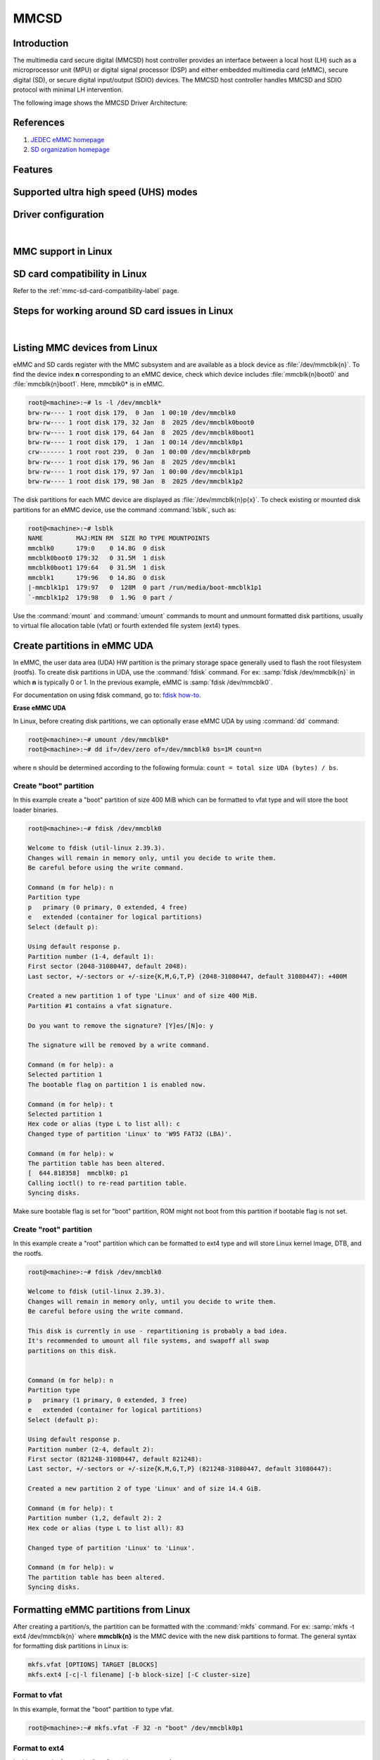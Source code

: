.. http://processors.wiki.ti.com/index.php/Linux_Core_MMC/SD_User%27s_Guide

MMCSD
#####

.. ifconfig:: CONFIG_part_family in ('AM62X_family', 'AM62PX_family')

   .. warning::

      There is important information on multimedia card (MMC) support for |__PART_FAMILY_DEVICE_NAMES__| device, go
      :ref:`here <mmc-support-linux>` for more information.

Introduction
************

The multimedia card secure digital (MMCSD) host controller provides an interface between a local host (LH)
such as a microprocessor unit (MPU) or digital signal processor (DSP) and either embedded multimedia card (eMMC),
secure digital (SD), or secure digital input/output (SDIO) devices. The MMCSD host controller handles MMCSD and
SDIO protocol with minimal LH intervention.

.. ifconfig:: CONFIG_part_family in ('General_family', 'AM335X_family', 'AM437X_family', 'AM57X_family')

   Main features of the MMCSD host controllers:

   -  Full compliance with MMCSD command/response sets as defined in the
      Specification.

   -  Support:

      -  4-bit transfer mode specifications for SD and SDIO cards
      -  8-bit transfer mode specifications for eMMC
      -  Built-in 1024-byte buffer for read or write
      -  32-bit-wide access bus to maximize bus throughput
      -  Single interrupt line for multiple interrupt source events
      -  Two slave DMA channels (1 for TX, 1 for RX)
      -  Designed for low power and programmable clock generation
      -  Maximum operating frequency of 48MHz
      -  MMCSD card hot insertion and removal

The following image shows the MMCSD Driver Architecture:

.. Image:: /images/Mmcsd_Driver.png

References
**********

#. `JEDEC eMMC homepage <http://www.jedec.org/category/technology-focus-area/flash-memory-ssds-ufs-emmc//>`__
#. `SD organization homepage <http://www.sdcard.org//>`__

Features
********

.. ifconfig:: CONFIG_part_family in ('General_family', 'AM335X_family', 'AM437X_family', 'AM57X_family')

   The SD driver supports the following features:

   -  The driver is built in-kernel (part of vmlinux)
   -  SD cards including SD High Speed and secure digital high capacity (SDHC) cards
   -  Uses block bounce buffer to aggregate scattered blocks

.. ifconfig:: CONFIG_part_family in ('J7_family')

   The MMCSD driver supports the following features:

   - Support ADMA for DMA transfers
   - HS400 speed mode
   - Support for both built-in and module mode
   - ext2/ext3/ext4 file system support

.. ifconfig:: CONFIG_part_family in ('AM62X_family', 'AM62AX_family', 'AM64X_family', 'AM62LX_family', 'AM62PX_family')

   The MMCSD driver supports the following features:

   - Support ADMA for DMA transfers
   - HS200 speed mode
   - Support for both built-in and module mode
   - ext2/ext3/ext4 file system support

.. _mmc-supported-uhs-modes:

Supported ultra high speed (UHS) modes
**************************************

.. ifconfig:: CONFIG_part_family in ('General_family', 'AM57X_family', 'AM65X_family')

   +--------------------+--------+-------+-------+-------+-------+
   | Platform           | SDR104 | DDR50 | SDR50 | SDR25 | SDR12 |
   +====================+========+=======+=======+=======+=======+
   | DRA74-EVM          | Y      | Y     | Y     | Y     | Y     |
   +--------------------+--------+-------+-------+-------+-------+
   | DRA72-EVM          | Y      | Y     | Y     | Y     | Y     |
   +--------------------+--------+-------+-------+-------+-------+
   | DRA71-EVM          | Y      | Y     | Y     | Y     | Y     |
   +--------------------+--------+-------+-------+-------+-------+
   | DRA72-EVM-REVC     | Y      | Y     | Y     | Y     | Y     |
   +--------------------+--------+-------+-------+-------+-------+
   | AM57XX-EVM         | N      | N     | N     | N     | N     |
   +--------------------+--------+-------+-------+-------+-------+
   | AM57XX-EVM-REVA3   | N      | N     | N     | N     | N     |
   +--------------------+--------+-------+-------+-------+-------+
   | AM572X-IDK         | N      | N     | N     | N     | N     |
   +--------------------+--------+-------+-------+-------+-------+
   | AM571X-IDK         | N      | N     | N     | N     | N     |
   +--------------------+--------+-------+-------+-------+-------+
   | AM654-SR2-EVM      | Y      | Y     | Y     | Y     | Y     |
   +--------------------+--------+-------+-------+-------+-------+

   .. note::

      In AM654-SR1-EVM none of the UHS modes are supported.

   **Important Info**: Certain UHS cards do not enumerate.
   The list of functional UHS cards is given in the following tables

   +-------------------------------------------------------------------------------------------+
   | FUNCTIONAL UHS CARDS                                                                      |
   +===========================================================================================+
   | ATP 32GB UHS CARD AF32GUD3                                                                |
   +-------------------------------------------------------------------------------------------+
   | STRONTIUM NITRO 466x UHS CARD                                                             |
   +-------------------------------------------------------------------------------------------+
   | SANDISK EXTREME UHS CARD                                                                  |
   +-------------------------------------------------------------------------------------------+
   | SANDISK ULTRA UHS CARD                                                                    |
   +-------------------------------------------------------------------------------------------+
   | SAMSUNG EVO+ UHS CARD                                                                     |
   +-------------------------------------------------------------------------------------------+
   | SAMSUNG EVO UHS CARD                                                                      |
   +-------------------------------------------------------------------------------------------+
   | KINGSTON UHS CARD (DDR mode)                                                              |
   +-------------------------------------------------------------------------------------------+
   | TRANSCEND PREMIUM 400X UHS CARD (Non fatal error and then it re-enumerates in UHS mode)   |
   +-------------------------------------------------------------------------------------------+

   +------------------------------------------------------------------------------+
   | FUNCTIONAL (WITH LIMITED CAPABILITY) UHS CARD                                |
   +==============================================================================+
   | SONY UHS CARD - Voltage switching fails and enumerates in high speed         |
   +------------------------------------------------------------------------------+
   | GSKILL UHS CARD - Voltage switching fails and enumerates in high speed       |
   +------------------------------------------------------------------------------+
   | PATRIOT 8G UHS CARD - Voltage switching fails and enumerates in high speed   |
   +------------------------------------------------------------------------------+

   **Known Workaround**: For cards that don't enumerate in UHS mode,
   removing the PULLUP resistor in CLK line and changing the GPIO to
   PULLDOWN increases the frequency that the card enumerates in UHS
   modes.

   +--------------------+-------+---------+
   | Platform           | DDR   | HS200   |
   +====================+=======+=========+
   | DRA74-EVM          | Y     | Y       |
   +--------------------+-------+---------+
   | DRA72-EVM          | Y     | Y       |
   +--------------------+-------+---------+
   | DRA71-EVM          | Y     | Y       |
   +--------------------+-------+---------+
   | DRA72-EVM-REVC     | Y     | Y       |
   +--------------------+-------+---------+
   | AM57XX-EVM         | Y     | N       |
   +--------------------+-------+---------+
   | AM57XX-EVM-REVA3   | Y     | N       |
   +--------------------+-------+---------+
   | AM572X-IDK         | Y     | N       |
   +--------------------+-------+---------+
   | AM571X-IDK         | Y     | N       |
   +--------------------+-------+---------+
   | AM654-SR2-EVM      | Y     | Y       |
   +--------------------+-------+---------+

.. ifconfig:: CONFIG_part_family in ('J7_family')

   * SD

   .. csv-table::
      :header: "Platform", "SDR104", "DDR50", "SDR50", "SDR25", "SDR12"
      :widths: auto

      J721e-EVM, N, Y, Y, Y, Y
      J7200-EVM, Y, Y, Y, Y, Y
      J721s2-EVM, Y, Y, Y, Y, Y
      J784s4-EVM, Y, Y, Y, Y, Y
      J721e-sk, Y, Y, Y, Y, Y
      AM68-sk, Y, Y, Y, Y, Y
      AM69-sk, Y, Y, Y, Y, Y

   * eMMC

   .. csv-table::
      :header: "Platform", "DDR52", "HS200", "HS400"
      :widths: auto

      J721e-EVM, Y, Y, N
      J7200-EVM, Y, Y, Y
      J721s2-EVM, Y, Y, Y
      J784s4-EVM, Y, Y, Y
      AM69-sk, Y, Y, Y

   J721e-sk and AM68-sk does not support eMMC.

.. ifconfig:: CONFIG_part_variant in ('AM62X', 'AM62AX', 'AM64X', 'AM62PX' ,'AM62LX')

   * SD

   .. csv-table::
      :header: "Platform", "SDR12", "SDR25", "SDR50", "DDR50", "SDR104"
      :widths: auto

      AM62*, Y, Y, Y, Y, Y
      AM62ax, Y, Y, Y, Y, Y
      am64x, Y, Y, Y, Y, Y
      am62px, Y, Y, Y, Y, Y
      am62lx, N, N, N, N, N

   * eMMC

   .. csv-table::
      :header: "Platform", "DDR52", "HS200", "HS400"
      :widths: auto

      AM62*, Y, Y, N
      AM62ax, Y, Y, N
      am64x, Y, Y, N
      am62px, Y, Y, N
      am62lx, Y, Y, N

Driver configuration
********************

.. ifconfig:: CONFIG_part_family in ('General_family', 'AM335X_family', 'AM437X_family', 'AM57X_family')

   The default kernel configuration enables support for MMCSD(built-in to kernel).

   The selection of MMCSD/SDIO driver can be modified using the linux kernel
   configuration tool. Launch it by the following command:

   .. code-block:: console

      $ make menuconfig  ARCH=arm

   .. rubric:: **Building into Kernel**
      :name: building-into-kernel-mmcsd

   Ensure that the following config options are set to 'y':
   * CONFIG_MMC
   * CONFIG_MMC_BLOCK
   * CONFIG_MMC_SDHCI
   * CONFIG_MMC_SDHCI_OMAP  (for DRA7XX and AM57XX devices)
   * CONFIG_MMC_OMAP        (for AM335X and AM437X devices)

   .. rubric:: **Building as Loadable Kernel Module**

   Depending on your configuration, any of the above options can be set to 'm'
   to build them as a module. Use the following command to install all modules
   tp your filesystem.

   .. code-block:: console

      $ sudo -E make modules_install ARCH=arm INSTALL_MOD_PATH=path/to/filesystem

   Boot the kernel up-to kernel prompt and use modprobe to insert the driver
   module and all its dependencies.

   .. code-block:: console

      $ modprobe sdhci-omap		# for DRA7XX and AM57XX devices
      $ modprobe omap_hsmmc		# for AM335X and AM437X devices

   If **udev** is running and the SD card is already inserted, the required
   modules will be loaded and any valid filesystem will be automatically mounted
   if they exist on the card.

.. ifconfig:: CONFIG_part_family in ('J7_family', 'AM62X_family', 'AM64X_family', 'AM62AX_family', 'AM62PX_family', 'AM62LX_family')

   The default kernel configuration enables support for MMCSD driver as
   built-in to kernel. TI SDHCI driver is used. Following options need to be
   configured in Linux Kernel for successfully selecting SDHCI driver for
   |__PART_FAMILY_DEVICE_NAMES__|.

   - Enable SDHCI support (CONFIG_MMC_SDHCI)

   .. code-block:: Kconfig

      Device Drivers -->
         MMC/SD/SDIO card support -->
            <*> Secure Digital Host Controller Interface support

   - Enable SDHCI platform helper (CONFIG_MMC_SDHCI_PLTFM)

   .. code-block:: Kconfig

      Device Drivers -->
         MMC/SD/SDIO card support -->
            Secure Digital Host Controller Interface support -->
               <*> SDHCI platform and OF driver helper

   - Enable SDHCI controller for TI device (CONFIG_MMC_SDHCI_AM654)

   .. code-block:: Kconfig

      Device Drivers -->
         MMC/SD/SDIO card support -->
            <*> Support for the SDHCI Controller in TI's AM654 SOCs

.. ifconfig:: CONFIG_part_family in ('General_family', 'AM335X_family', 'AM437X_family', 'AM57X_family')

   .. rubric:: **Enabling eMMC Card Background operations support**
      :name: enabling-emmc-card-background-operations-support

   eMMC cards need to occasionally spend some time cleaning up garbage and
   perform cache/buffer related operations. These are strictly on the card
   side and do not involve the host. They occur at one of the three
   levels based on the importance/severity of the operation:

      1. Normal
      2. Important
      3. Critical

   If an operation is delayed for too long, it becomes critical, taking
   priority over the regular read/write from host. This can cause host
   operations to be delayed or take more time than expected. To avoid such
   issues the multimedia card (MMC) HW and core driver provide a framework that can check
   for pending background operations and give the card some time to service
   them before they become critical. This feature is already part of the
   framework and to start using it the User needs to enable:
   EXT\_CSD : BKOPS\_EN [163] BIT 0.

   **This can be done using the "mmc-utils" tool from user space or using
   the "mmc" command in U-boot.**

   Command to enable bkops from userspace using mmc-utils, assuming eMMC
   instance to be mmcblk0

   .. code-block:: console

      root@<machine>:mmc bkops enable /dev/mmcblk0

   You can find the instance of eMMC by reading the ios timing spec from
   debug filesystem (debugfs):

   .. code-block:: console

      root@<machine>:~# cat /sys/kernel/debug/mmc0/ios
      ----
      timing spec:    9 (mmc HS200)
      ---

   or by looking for boot partitions, eMMC has two boot partitions
   mmcblk<x>boot0 and mmcblk<x>boot1

   .. code-block:: console

      root@<machine>:/# ls /dev/mmcblk*boot*
      /dev/mmcblk0boot0  /dev/mmcblk0boot1

|

.. _mmc-support-linux:

MMC support in Linux
********************

.. ifconfig:: CONFIG_part_family in ('AM62PX_family')

   **eMMC HS400 support**

   For 11.0 and 11.1 SDK, am62px device does not support eMMC HS400 mode due to errata `i2458 <https://www.ti.com/lit/pdf/sprz574>`__.
   If support for HS400 is required, please add the following to k3-am62p-j722s-common-main.dtsi:

   .. code-block:: diff

      diff --git a/arch/arm64/boot/dts/ti/k3-am62p-j722s-common-main.dtsi b/arch/arm64/boot/dts/ti/k3-am62p-j722s-common-main.dtsi
      index 3e5ca8a3eb86..a05b22a6e5a2 100644
      --- a/arch/arm64/boot/dts/ti/k3-am62p-j722s-common-main.dtsi
      +++ b/arch/arm64/boot/dts/ti/k3-am62p-j722s-common-main.dtsi
      @@ -593,12 +593,16 @@ sdhci0: mmc@fa10000 {
                      bus-width = <8>;
                      mmc-ddr-1_8v;
                      mmc-hs200-1_8v;
      +               mmc-hs400-1_8v;
                      ti,clkbuf-sel = <0x7>;
                      ti,trm-icp = <0x8>;
      +               ti,strobe-sel = <0x55>;
                      ti,otap-del-sel-legacy = <0x1>;
                      ti,otap-del-sel-mmc-hs = <0x1>;
                      ti,otap-del-sel-ddr52 = <0x6>;
                      ti,otap-del-sel-hs200 = <0x8>;
      +               ti,otap-del-sel-hs400 = <0x5>; // at 0.85V VDD_CORE
      +               //ti,otap-del-sel-hs400 = <0x7>; // at 0.75V VDD_CORE
                      ti,itap-del-sel-legacy = <0x10>;
                      ti,itap-del-sel-mmc-hs = <0xa>;
                      ti,itap-del-sel-ddr52 = <0x3>;

.. ifconfig:: CONFIG_part_family in ('AM62X_family')

   **Missing eMMC support**

   Support for eMMC is missing for AM62SIP SK in Processor SDK 11.01. Therefore, eMMC boot, reading/writting/accessing
   the eMMC will not work on AM62SIP SK. If eMMC support is required, apply the following:
   `commit <https://git.ti.com/cgit/ti-linux-kernel/ti-linux-kernel/commit/?h=ti-linux-6.12.y&id=78e6abff3220>`__
   in TI-Linux ti-linux-6.12.y branch to enable eMMC support in Linux.

.. ifconfig:: CONFIG_part_family not in ('AM62X_family', 'AM62PX_family')

   There is no missing MMC support for |__PART_FAMILY_DEVICE_NAMES__| device.

SD card compatibility in Linux
******************************

Refer to the :ref:`mmc-sd-card-compatibility-label` page.

Steps for working around SD card issues in Linux
************************************************

.. ifconfig:: CONFIG_part_family not in ('General_family', 'AM57X_family', 'AM335X_family', 'AM437X_family')

   In some cases, failures can be seen while using some SD cards:

   - Kernel fails to enumerate SD, thus failing to mount the root file system. This is
     the case when kernel hangs during boot with a message similar to the following:

      .. code-block:: dmesg

         [    2.563279] Waiting for root device PARTUUID=835b171b-02...

   - A lot of SDHCI register dumps logs getting printed continuously:

      .. code-block:: dmesg

         [   10.811723] mmc1: Got data interrupt 0x00000002 even though no data operation was in progress.
         [   10.820321] mmc1: sdhci: ============ SDHCI REGISTER DUMP ===========
         [   10.826745] mmc1: sdhci: Sys addr:  0x00000080 | Version:  0x00001004
         [   10.833169] mmc1: sdhci: Blk size:  0x00007200 | Blk cnt:  0x00000080
         [   10.839593] mmc1: sdhci: Argument:  0x00000000 | Trn mode: 0x00000033
         [   10.846016] mmc1: sdhci: Present:   0x01f70000 | Host ctl: 0x0000001f
         [   10.852440] mmc1: sdhci: Power:     0x0000000f | Blk gap:  0x00000080
         [   10.858864] mmc1: sdhci: Wake-up:   0x00000000 | Clock:    0x00000007
         [   10.865287] mmc1: sdhci: Timeout:   0x00000000 | Int stat: 0x00000000
         [   10.871711] mmc1: sdhci: Int enab:  0x03ff008b | Sig enab: 0x03ff008b
         [   10.878134] mmc1: sdhci: ACmd stat: 0x00000000 | Slot int: 0x00000000
         [   10.884557] mmc1: sdhci: Caps:      0x3de8c801 | Caps_1:   0x18002407
         [   10.890981] mmc1: sdhci: Cmd:       0x00000c1a | Max curr: 0x00000000
         [   10.897404] mmc1: sdhci: Resp[0]:   0x00000b00 | Resp[1]:  0x0075cf7f
         [   10.903828] mmc1: sdhci: Resp[2]:   0x32db7900 | Resp[3]:  0x00000900
         [   10.910251] mmc1: sdhci: Host ctl2: 0x0000000b
         [   10.914682] mmc1: sdhci: ADMA Err:  0x00000000 | ADMA Ptr: 0x00000000a2e90200

   Given below are the list of various workarounds that can be done in the device tree
   node to get SD card working. The workarounds are ordered from least to most performance
   impacting.

   .. note::

      All the changes mentioned below, are to be done in the MMCSD device tree node
      corresponding to the SD instance. This is usually the first (index starting
      from zero) instance.

   #. Restricting to a given speed mode

      By default the kernel driver tries to enumerate an SD card in the highest supported
      speed mode. Below is the order that the driver tries to enumerate an SD card:

         - SDR104
         - DDR50
         - SDR50
         - SD HS
         - SD legacy

      The **sdhci-caps-mask** can be added to the DT node to cap at a specific mode:

         - Limit to DDR50: ``sdhci-caps-mask = <0x00000003 0x00000000>``
         - Limit to SD HS: ``sdhci-caps-mask = <0x00000007 0x00000000>``
         - Limit to SD legacy: ``sdhci-caps-mask = <0x00000007 0x00200000>``

      The following is an example DT node with the added **sdhci-caps-mask**:

      .. code-block:: dts

         &sdhci1 {
            /* SD/MMC */
            vmmc-supply = <&vdd_mmc1>;
            vqmmc-supply = <&vdd_sd_dv>;
            pinctrl-names = "default";
            pinctrl-0 = <&main_mmc1_pins_default>;
            ti,driver-strength-ohm = <50>;
            disable-wp;
            sdhci-caps-mask = <0x00000003 0x00000000>; /* Limiting to DDR50 speed mode */
         };

      Limiting to SD HS speed mode can also be done by using the property
      **no-1-8-v**. This disables switching to 1.8V, which is required for
      UHS speed modes(SDR104, DDR50, SDR50, SDR25, SDR12):

      .. code-block:: dts

         &sdhci1 {
            /* SD/MMC */
            vmmc-supply = <&vdd_mmc1>;
            vqmmc-supply = <&vdd_sd_dv>;
            pinctrl-names = "default";
            pinctrl-0 = <&main_mmc1_pins_default>;
            ti,driver-strength-ohm = <50>;
            disable-wp;
            no-1-8-v; /* disabling all the UHS modes */
         };

   #. Reduce the bus width

      The SD interface supports a bus width of 4. It can be reduced to 1 by
      changing the **bus-width** device tree property from 4 to 1.

      .. code-block:: diff

         diff --git a/arch/arm64/boot/dts/ti/k3-am62-main.dtsi b/arch/arm64/boot/dts/ti/k3-am62-main.dtsi
         index 7bbfcb158842..2ef974f7206f 100644
         --- a/arch/arm64/boot/dts/ti/k3-am62-main.dtsi
         +++ b/arch/arm64/boot/dts/ti/k3-am62-main.dtsi
         @@ -424,7 +424,7 @@
            ti,itap-del-sel-sdr12 = <0x0>;
            ti,itap-del-sel-sdr25 = <0x0>;
            ti,clkbuf-sel = <0x7>;
         -     bus-width = <4>;
         +     bus-width = <1>;
         };

         sdhci2: mmc@fa20000 {

.. ifconfig:: CONFIG_part_family in ('General_family', 'AM57X_family', 'AM335X_family', 'AM437X_family')

   Steps for working around SD card issues in Linux documentation is pending for |__PART_FAMILY_DEVICE_NAMES__|
   please reach out to:  `Help e2e <https://e2e.ti.com//>`__ for additional information.

|

.. _mmc-listing-mmc-devices-linux:

Listing MMC devices from Linux
******************************
eMMC and SD cards register with the MMC subsystem and are available as a block device
as :file:`/dev/mmcblk{n}`. To find the device index **n** corresponding to an eMMC device,
check which device includes :file:`mmcblk{n}boot0` and :file:`mmcblk{n}boot1`. Here,
mmcblk0* is in eMMC.

.. code-block:: console

   root@<machine>:~# ls -l /dev/mmcblk*
   brw-rw---- 1 root disk 179,  0 Jan  1 00:10 /dev/mmcblk0
   brw-rw---- 1 root disk 179, 32 Jan  8  2025 /dev/mmcblk0boot0
   brw-rw---- 1 root disk 179, 64 Jan  8  2025 /dev/mmcblk0boot1
   brw-rw---- 1 root disk 179,  1 Jan  1 00:14 /dev/mmcblk0p1
   crw------- 1 root root 239,  0 Jan  1 00:00 /dev/mmcblk0rpmb
   brw-rw---- 1 root disk 179, 96 Jan  8  2025 /dev/mmcblk1
   brw-rw---- 1 root disk 179, 97 Jan  1 00:00 /dev/mmcblk1p1
   brw-rw---- 1 root disk 179, 98 Jan  8  2025 /dev/mmcblk1p2

The disk partitions for each MMC device are displayed as :file:`/dev/mmcblk{n}p{x}`.
To check existing or mounted disk partitions for an eMMC device, use the
command :command:`lsblk`, such as:

.. code-block:: console

   root@<machine>:~# lsblk
   NAME         MAJ:MIN RM  SIZE RO TYPE MOUNTPOINTS
   mmcblk0      179:0    0 14.8G  0 disk
   mmcblk0boot0 179:32   0 31.5M  1 disk
   mmcblk0boot1 179:64   0 31.5M  1 disk
   mmcblk1      179:96   0 14.8G  0 disk
   |-mmcblk1p1  179:97   0  128M  0 part /run/media/boot-mmcblk1p1
   `-mmcblk1p2  179:98   0  1.9G  0 part /

Use the :command:`mount` and :command:`umount` commands to mount and unmount formatted disk
partitions, usually to virtual file allocation table (vfat) or fourth extended file system (ext4) types.

.. _mmc-create-partitions-in-emmc-linux:

Create partitions in eMMC UDA
*****************************

In eMMC, the user data area (UDA) HW partition is the primary storage space generally used
to flash the root filesystem (rootfs). To create disk partitions in UDA, use the :command:`fdisk` command.
For ex: :samp:`fdisk /dev/mmcblk{n}` in which **n** is typically 0 or 1. In the previous example,
eMMC is :samp:`fdisk /dev/mmcblk0`.

For documentation on using fdisk command, go to: `fdisk how-to <https://tldp.org/HOWTO/Partition/fdisk_partitioning.html>`__.

**Erase eMMC UDA**

In Linux, before creating disk partitions, we can optionally erase eMMC UDA by using :command:`dd`
command:

.. code-block:: console

   root@<machine>:~# umount /dev/mmcblk0*
   root@<machine>:~# dd if=/dev/zero of=/dev/mmcblk0 bs=1M count=n

where ``n`` should be determined according to the following formula: ``count = total size UDA (bytes) / bs``.

.. _mmc-create-boot-partition-emmc-linux:

Create "boot" partition
=======================

In this example create a "boot" partition of size 400 MiB which can be formatted to vfat type
and will store the boot loader binaries.

.. code-block:: console

   root@<machine>:~# fdisk /dev/mmcblk0

   Welcome to fdisk (util-linux 2.39.3).
   Changes will remain in memory only, until you decide to write them.
   Be careful before using the write command.

   Command (m for help): n
   Partition type
   p   primary (0 primary, 0 extended, 4 free)
   e   extended (container for logical partitions)
   Select (default p):

   Using default response p.
   Partition number (1-4, default 1):
   First sector (2048-31080447, default 2048):
   Last sector, +/-sectors or +/-size{K,M,G,T,P} (2048-31080447, default 31080447): +400M

   Created a new partition 1 of type 'Linux' and of size 400 MiB.
   Partition #1 contains a vfat signature.

   Do you want to remove the signature? [Y]es/[N]o: y

   The signature will be removed by a write command.

   Command (m for help): a
   Selected partition 1
   The bootable flag on partition 1 is enabled now.

   Command (m for help): t
   Selected partition 1
   Hex code or alias (type L to list all): c
   Changed type of partition 'Linux' to 'W95 FAT32 (LBA)'.

   Command (m for help): w
   The partition table has been altered.
   [  644.818358]  mmcblk0: p1
   Calling ioctl() to re-read partition table.
   Syncing disks.

Make sure bootable flag is set for "boot" partition, ROM might not boot from this partition
if bootable flag is not set.

.. _mmc-create-root-partition-emmc-linux:

Create "root" partition
=======================

In this example create a "root" partition which can be formatted to ext4 type and will store
Linux kernel Image, DTB, and the rootfs.

.. code-block:: console

   root@<machine>:~# fdisk /dev/mmcblk0

   Welcome to fdisk (util-linux 2.39.3).
   Changes will remain in memory only, until you decide to write them.
   Be careful before using the write command.

   This disk is currently in use - repartitioning is probably a bad idea.
   It's recommended to umount all file systems, and swapoff all swap
   partitions on this disk.


   Command (m for help): n
   Partition type
   p   primary (1 primary, 0 extended, 3 free)
   e   extended (container for logical partitions)
   Select (default p):

   Using default response p.
   Partition number (2-4, default 2):
   First sector (821248-31080447, default 821248):
   Last sector, +/-sectors or +/-size{K,M,G,T,P} (821248-31080447, default 31080447):

   Created a new partition 2 of type 'Linux' and of size 14.4 GiB.

   Command (m for help): t
   Partition number (1,2, default 2): 2
   Hex code or alias (type L to list all): 83

   Changed type of partition 'Linux' to 'Linux'.

   Command (m for help): w
   The partition table has been altered.
   Syncing disks.

.. _mmc-format-partition-linux:

Formatting eMMC partitions from Linux
*************************************

After creating a partition/s, the partition can be formatted with the :command:`mkfs` command.
For ex: :samp:`mkfs -t ext4 /dev/mmcblk{n}` where **mmcblk{n}** is the MMC device with the new
disk partitions to format. The general syntax for formatting disk partitions in Linux is:

.. code-block:: console

   mkfs.vfat [OPTIONS] TARGET [BLOCKS]
   mkfs.ext4 [-c|-l filename] [-b block-size] [-C cluster-size]

.. _mmc-format-partition-vfat:

Format to vfat
==============

In this example, format the "boot" partition to type vfat.

.. code-block:: console

   root@<machine>:~# mkfs.vfat -F 32 -n "boot" /dev/mmcblk0p1

.. _mmc-format-partition-ext4:

Format to ext4
==============

In this example, format the "root" partition to type ext4.

.. code-block:: console

   root@<machine>:~# mkfs.ext4 -L "root" /dev/mmcblk0p2

**Verify partitions**

   Verify setup of :file:`mmcblk0p1` and :file:`mmcblk0p2` with :command:`lsblk` command.

   .. code-block:: console

      root@<machine>:~# lsblk -o name,mountpoint,label,size,uuid
      NAME         MOUNTPOINT                LABEL  SIZE UUID
      mmcblk0                                      14.8G
      |-mmcblk0p1                            boot   400M E4D4-4879
      `-mmcblk0p2                            root  14.4G 74d40075-07e4-4bce-9401-6fccef68e934
      mmcblk0boot0                                 31.5M
      mmcblk0boot1                                 31.5M
      mmcblk1                                      29.7G
      |-mmcblk1p1  /run/media/boot-mmcblk1p1 boot   128M 681F-55DD
      `-mmcblk1p2  /                         root   8.7G ead4c8bb-fa37-4c4d-9ba3-47a1f3824764

.. _mmc-flash-emmc-uda:

Flash eMMC for MMCSD boot
*************************

In this example, we show one simple method for flashing to eMMC for MMCSD boot from
eMMC UDA in filesystem (FS) mode. Know this is not the only method for flashing the eMMC for this
boot mode.

This example assumes the current boot mode is MMCSD boot from SD (FS mode)

.. _mmc-flash-emmc-uda-boot:

Flash to eMMC "boot" partition
==============================

.. code-block:: console

   root@<machine>:~# umount /run/media/*
   root@<machine>:~# mkdir /mnt/eboot /mnt/sdboot
   root@<machine>:~# mount /dev/mmcblk0p1 /mnt/eboot
   root@<machine>:~# mount /dev/mmcblk1p1 /mnt/sdboot

Verify the partitions are mounted to the correct folders by using :command:`lsblk` command in the
column labeled :file:`MOUNTPOINTS`.

.. code-block:: console

   root@<machine>:~# lsblk
   NAME         MAJ:MIN RM  SIZE RO TYPE MOUNTPOINTS
   mmcblk0      179:0    0 14.8G  0 disk
   |-mmcblk0p1  179:1    0  400M  0 part /mnt/eboot
   `-mmcblk0p2  179:2    0 14.4G  0 part
   mmcblk0boot0 179:32   0 31.5M  1 disk
   mmcblk0boot1 179:64   0 31.5M  1 disk
   mmcblk1      179:96   0 29.7G  0 disk
   |-mmcblk1p1  179:97   0  128M  0 part /mnt/sdboot
   `-mmcblk1p2  179:98   0  8.7G  0 part /

Now we can copy boot loader binaries to eMMC and umount the partitions when writes finish.

.. code-block:: console

   root@<machine>:~# ls /mnt/sdboot/
   tiboot3.bin  tispl.bin	u-boot.img  uEnv.txt
   root@<machine>:~# cp /mnt/sdboot/* /mnt/eboot/
   root@<machine>:~# sync && umount /mnt/*

.. _mmc-flash-emmc-uda-root:

Flash to eMMC "root" partition
==============================

.. code-block:: console

   root@<machine>:~# umount /run/media/*
   root@<machine>:~# mkdir /mnt/eroot /mnt/sdroot
   root@<machine>:~# mount /dev/mmcblk0p2 /mnt/eroot
   [69229.982452] EXT4-fs (mmcblk0p2): mounted filesystem 74d40075-07e4-4bce-9401-6fccef68e934 r/w with ordered data mode. Quota mode: none.
   root@<machine>:~# mount /dev/mmcblk1p2 /mnt/sdroot

Verify the partitions are mounted to the correct folders by using :command:`lsblk` command in the
column labeled :file:`MOUNTPOINTS`.

.. code-block:: console

   root@<machine>:~# lsblk
   NAME         MAJ:MIN RM  SIZE RO TYPE MOUNTPOINTS
   mmcblk0      179:0    0 14.8G  0 disk
   |-mmcblk0p1  179:1    0  400M  0 part
   `-mmcblk0p2  179:2    0 14.4G  0 part /mnt/eroot
   mmcblk0boot0 179:32   0 31.5M  1 disk
   mmcblk0boot1 179:64   0 31.5M  1 disk
   mmcblk1      179:96   0 29.7G  0 disk
   |-mmcblk1p1  179:97   0  128M  0 part
   `-mmcblk1p2  179:98   0  8.7G  0 part /mnt/sdroot
                                         /

Now we can copy rootfs to eMMC (either from SD rootfs or from tar file) and umount the partitions
when writes finish.

**From SD**

.. code-block:: console

   root@<machine>:~# ls /mnt/sdroot
   bin   dev  home  lost+found  mnt  proc	run   srv  tmp	var
   boot  etc  lib	 media	     opt  root	sbin  sys  usr
   root@<machine>:~# cp -r -a /mnt/sdroot/* /mnt/eroot
   root@<machine>:~# sync
   root@<machine>:~# umount /mnt/*
   [70154.205154] EXT4-fs (mmcblk0p2): unmounting filesystem 74d40075-07e4-4bce-9401-6fccef68e934.

**From tar file**

This sections requires for tisdk-base-image-<soc>evm.rootfs.tar.xz to have been previously copied
to the SD card rootfs.

.. code-block:: console

   root@<machine>:~# ls
   tisdk-base-image-<soc>-evm.rootfs.tar.xz
   root@<machine>:~# tar -xpf tisdk-base-image-<soc>-evm.rootfs.tar.xz -C /mnt/eroot
   root@<machine>:~# sync
   root@<machine>:~# umount /mnt/*
